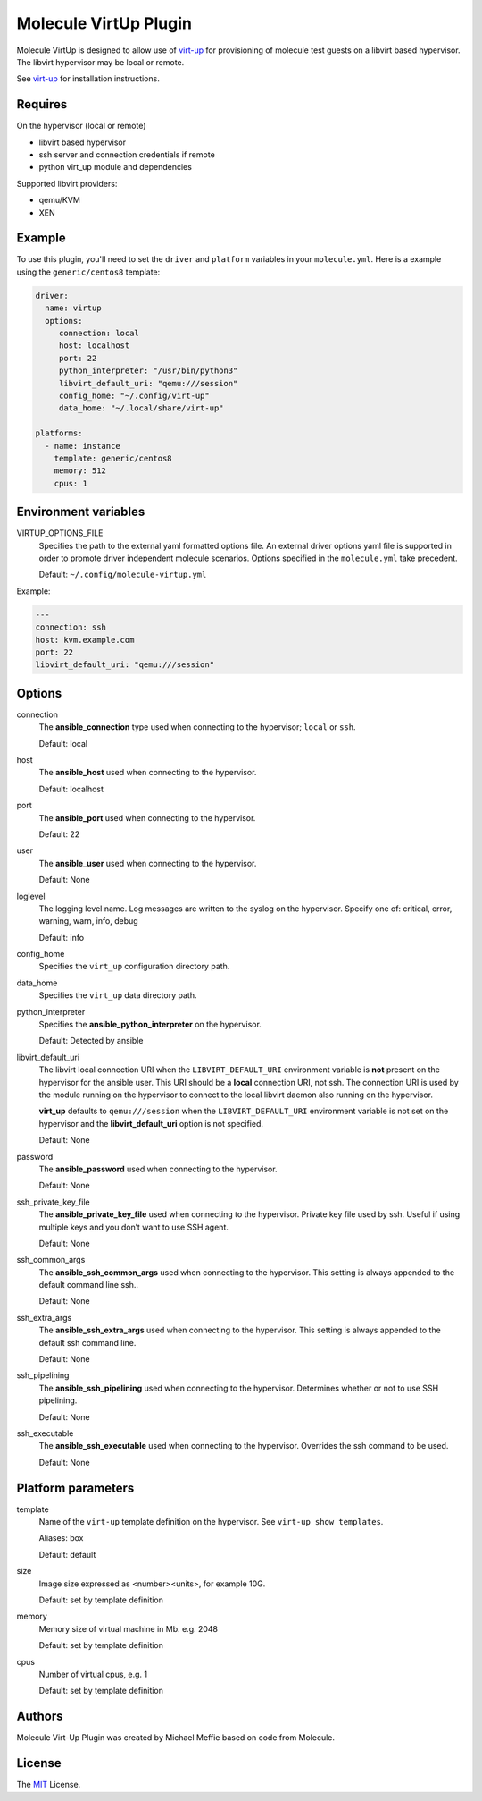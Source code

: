 **********************
Molecule VirtUp Plugin
**********************

Molecule VirtUp is designed to allow use of `virt-up`_ for provisioning of
molecule test guests on a libvirt based hypervisor.  The libvirt hypervisor
may be local or remote.

See `virt-up`_ for installation instructions.

.. _`virt-up`: https://github.com/meffie/virt-up.git

Requires
========

On the hypervisor (local or remote)

* libvirt based hypervisor
* ssh server and connection credentials if remote
* python virt_up module and dependencies

Supported libvirt providers:

* qemu/KVM
* XEN

Example
=======

To use this plugin, you'll need to set the ``driver`` and ``platform``
variables in your ``molecule.yml``. Here is a example using the
``generic/centos8`` template:

.. code-block:: yaml

   driver:
     name: virtup
     options:
        connection: local
        host: localhost
        port: 22
        python_interpreter: "/usr/bin/python3"
        libvirt_default_uri: "qemu:///session"
        config_home: "~/.config/virt-up"
        data_home: "~/.local/share/virt-up"

   platforms:
     - name: instance
       template: generic/centos8
       memory: 512
       cpus: 1

Environment variables
=====================

VIRTUP_OPTIONS_FILE
  Specifies the path to the external yaml formatted options file.  An external
  driver options yaml file is supported in order to promote driver independent
  molecule scenarios. Options specified in the ``molecule.yml`` take precedent.

  Default: ``~/.config/molecule-virtup.yml``

Example:

.. code-block:: yaml

    ---
    connection: ssh
    host: kvm.example.com
    port: 22
    libvirt_default_uri: "qemu:///session"

Options
=======

connection
  The **ansible_connection** type used when connecting to the hypervisor; ``local`` or ``ssh``.

  Default: local

host
  The **ansible_host** used when connecting to the hypervisor.

  Default: localhost

port
  The **ansible_port** used when connecting to the hypervisor.

  Default: 22

user
  The **ansible_user** used when connecting to the hypervisor.

  Default: None

loglevel
  The logging level name. Log messages are written to the syslog on the hypervisor.
  Specify one of: critical, error, warning, warn, info, debug

  Default: info

config_home
  Specifies the ``virt_up`` configuration directory path.

data_home
  Specifies the ``virt_up`` data directory path.

python_interpreter
  Specifies the **ansible_python_interpreter** on the hypervisor.

  Default: Detected by ansible

libvirt_default_uri
  The libvirt local connection URI when the ``LIBVIRT_DEFAULT_URI`` environment
  variable is **not** present on the hypervisor for the ansible user. This URI should
  be a **local** connection URI, not ssh. The connection URI is used by the
  module running on the hypervisor to connect to the local libvirt daemon also
  running on the hypervisor.

  **virt_up** defaults to ``qemu:///session`` when the ``LIBVIRT_DEFAULT_URI``
  environment variable is not set on the hypervisor and the
  **libvirt_default_uri** option is not specified.

  Default: None

password
  The **ansible_password** used when connecting to the hypervisor.

  Default: None

ssh_private_key_file
  The **ansible_private_key_file** used when connecting to the hypervisor.
  Private key file used by ssh. Useful if using multiple keys and you don’t want to use SSH agent.

  Default: None

ssh_common_args
  The **ansible_ssh_common_args** used when connecting to the hypervisor.
  This setting is always appended to the default command line ssh..

  Default: None

ssh_extra_args
  The **ansible_ssh_extra_args** used when connecting to the hypervisor.
  This setting is always appended to the default ssh command line.

  Default: None

ssh_pipelining
  The **ansible_ssh_pipelining** used when connecting to the hypervisor.
  Determines whether or not to use SSH pipelining.

  Default: None

ssh_executable
  The **ansible_ssh_executable** used when connecting to the hypervisor.
  Overrides the ssh command to be used.

  Default: None

Platform parameters
===================

template
  Name of the ``virt-up`` template definition on the hypervisor. See ``virt-up show templates``.

  Aliases: box

  Default: default

size
  Image size expressed as <number><units>, for example 10G.

  Default: set by template definition

memory
  Memory size of virtual machine in Mb. e.g. 2048

  Default: set by template definition

cpus
  Number of virtual cpus, e.g. 1

  Default: set by template definition

Authors
=======

Molecule Virt-Up Plugin was created by Michael Meffie based on code from
Molecule.

License
=======

The `MIT`_ License.

.. _`MIT`: https://github.com/meffie/molecule-virtup/blob/master/LICENSE

